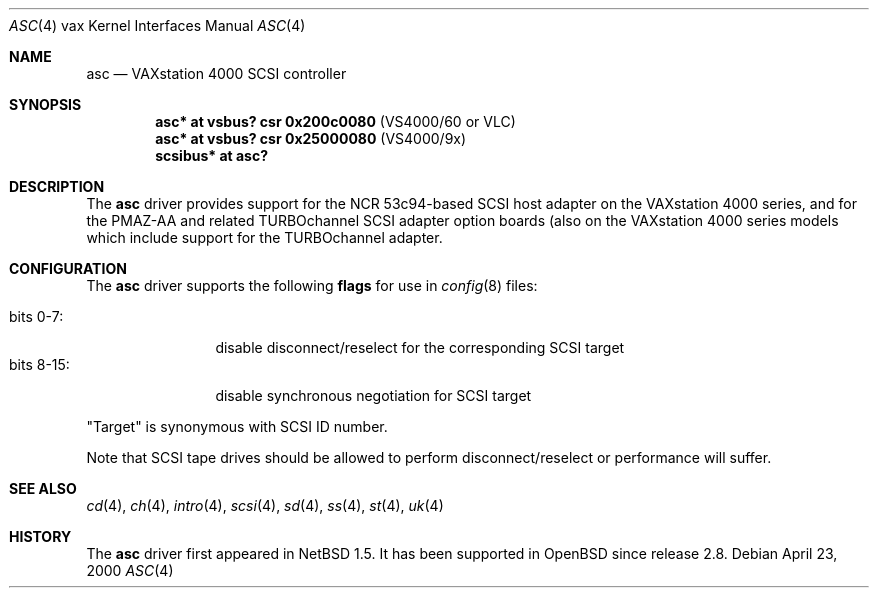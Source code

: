 .\"	$OpenBSD: asc.4,v 1.4 2003/05/25 23:03:56 miod Exp $
.\"
.\" Copyright (c) 1996 Jonathan Stone.
.\" Copyright (c) 2000 Matt Thomas.
.\" All rights reserved.
.\"
.\" Redistribution and use in source and binary forms, with or without
.\" modification, are permitted provided that the following conditions
.\" are met:
.\" 1. Redistributions of source code must retain the above copyright
.\"    notice, this list of conditions and the following disclaimer.
.\" 2. Redistributions in binary form must reproduce the above copyright
.\"    notice, this list of conditions and the following disclaimer in the
.\"    documentation and/or other materials provided with the distribution.
.\" 3. All advertising materials mentioning features or use of this software
.\"    must display the following acknowledgement:
.\"      This product includes software developed by Jonathan Stone.
.\" 4. The name of the author may not be used to endorse or promote products
.\"    derived from this software without specific prior written permission
.\"
.\" THIS SOFTWARE IS PROVIDED BY THE AUTHOR ``AS IS'' AND ANY EXPRESS OR
.\" IMPLIED WARRANTIES, INCLUDING, BUT NOT LIMITED TO, THE IMPLIED WARRANTIES
.\" OF MERCHANTABILITY AND FITNESS FOR A PARTICULAR PURPOSE ARE DISCLAIMED.
.\" IN NO EVENT SHALL THE AUTHOR BE LIABLE FOR ANY DIRECT, INDIRECT,
.\" INCIDENTAL, SPECIAL, EXEMPLARY, OR CONSEQUENTIAL DAMAGES (INCLUDING, BUT
.\" NOT LIMITED TO, PROCUREMENT OF SUBSTITUTE GOODS OR SERVICES; LOSS OF USE,
.\" DATA, OR PROFITS; OR BUSINESS INTERRUPTION) HOWEVER CAUSED AND ON ANY
.\" THEORY OF LIABILITY, WHETHER IN CONTRACT, STRICT LIABILITY, OR TORT
.\" (INCLUDING NEGLIGENCE OR OTHERWISE) ARISING IN ANY WAY OUT OF THE USE OF
.\" THIS SOFTWARE, EVEN IF ADVISED OF THE POSSIBILITY OF SUCH DAMAGE.
.\"
.\"	$NetBSD: asc.4,v 1.7 2002/01/15 02:03:42 wiz Exp $
.\"
.Dd April 23, 2000
.Dt ASC 4 vax
.Os
.Sh NAME
.Nm asc
.Nd
VAXstation 4000 SCSI controller
.Sh SYNOPSIS
.Cd "asc* at vsbus? csr 0x200c0080" Pq VS4000/60 or VLC
.Cd "asc* at vsbus? csr 0x25000080" Pq VS4000/9x
.\" .Cd "asc* at tc?"
.Cd "scsibus* at asc?"
.Sh DESCRIPTION
The
.Nm
driver provides support for the
.Tn NCR
53c94-based SCSI host adapter
on the VAXstation 4000 series, and for the PMAZ-AA and related
TURBOchannel SCSI adapter option boards (also on the VAXstation
4000 series models which include support for the TURBOchannel
adapter.
.Sh CONFIGURATION
The
.Nm
driver supports the following
.Sy flags
for use in
.Xr config 8
files:
.Pp
.Bl -tag -compact -width "bits 8-15:"
.It bits 0-7 :
disable disconnect/reselect for the corresponding
.Tn SCSI
target
.It bits 8-15 :
disable synchronous negotiation for
.Tn SCSI
target
.El
.Pp
.Qq Target
is synonymous with
.Tn SCSI
ID number.
.Pp
Note that
.Tn SCSI
tape drives should be allowed to perform disconnect/reselect or performance
will suffer.
.Sh SEE ALSO
.Xr cd 4 ,
.Xr ch 4 ,
.Xr intro 4 ,
.Xr scsi 4 ,
.Xr sd 4 ,
.Xr ss 4 ,
.Xr st 4 ,
.Xr uk 4
.Sh HISTORY
The
.Nm
driver first appeared in
.Nx 1.5 .
It has been supported in
.Ox
since release 2.8.
